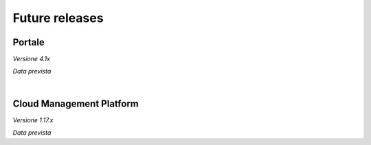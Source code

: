 
**Future releases**
===================

**Portale**
***********

*Versione 4.1x*

*Data prevista*

|

**Cloud Management Platform**
*****************************

*Versione 1.17.x*

*Data prevista*

